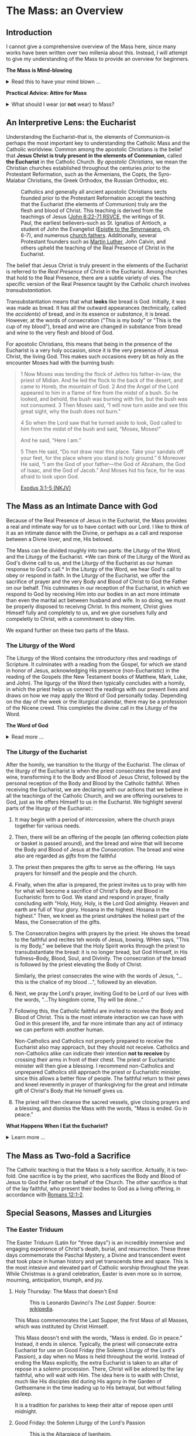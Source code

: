 # -*- coding: utf-8 -*-
# -*- mode: org -*-

#+startup: overview indent

* Code                                                             :noexport:
#+begin_src bash
  pwd
  # ls mass_overview.org
#+end_src

#+RESULTS:
: /Users/enrique_blair/Library/CloudStorage/GoogleDrive-epblair@gmail.com/My Drive/learning/faith/catholicism-book-org/org


* The Mass: an Overview

** Introduction

I cannot give a comprehensive overview of the Mass here, since many works have
been written over two millenia about this. Instead, I will attempt to give my
understanding of the Mass to provide an overview for beginners.

#+begin_note
*The Mass is Mind-blowing*

#+html: <details>
#+html: <summary>Read this to have your mind blown ...</summary>

Central to the Mass is the Eucharist, which we believe is truly the Body, Blood,
Soul, and Divinity of Jesus Christ. This reality makes present the Paschal
mystery, which is an act of God that happened in our history and yet transcends
time. This is discussed in paragraph [[https://www.catholiccrossreference.online/catechism/#!/search/1085][1085]] of the Catechism of the Catholic
Church:
#+begin_quote
In the liturgy of the Church, it is principally his own Paschal mystery that
Christ signifies and makes present. During his earthly life Jesus announced his
Paschal mystery by his teaching and anticipated it by his actions. When his Hour
comes, he lives out the unique event of history which does not pass away: Jesus
dies, is buried, rises from the dead, and is seated at the right hand of the
Father "once for all."8 His Paschal mystery is a real event that occurred in our
history, but it is unique: all other historical events happen once, and then
they pass away, swallowed up in the past. The Paschal mystery of Christ, by
contrast, cannot remain only in the past, because by his death he destroyed
death, and all that Christ is — all that he did and suffered for all men —
participates in the divine eternity, and so transcends all times while being
made present in them all. The event of the Cross and Resurrection abides and
draws everything toward life.
#+end_quote

What does this mean to me? It means that when I partake of the Eucharist, I am
uniting myself with the eternal Christ in the present moment. I am not communing
with Christ and just those people around me; rather, in Christ, I am communing with all
Christians--past, present, future, near and far--who also have joined themselves
to Jesus. /The Mass transcends space and time./

The Mass is a cosmic event in which our Creator approaches us, gives Himself to
us, and we approach Him. In receiving His Body and Blood, we also give ourselves
to Him in an encounter that is more intimate than any act that spouses can
perform.

Eastern Orthodox Christians also believe their liturgy (public worship) to be a
cosmic event where heaven meets earth and angels participate. This is because
they--like Catholics, Coptics, Armenians, and many other Christians--believe
that Christ is truly present in the consecrated bread and wine. What Catholics
call the /Mass/, Orthodox Christians call the  /Divine Liturgy/. In the video
below, an Eastern Orthodox Christian describes the Divine Liturgy in much the
same way we Catholics view the Mass. The Mass is full of mystery and Divine
love.

#+html: <iframe width="560" height="315" src="https://www.youtube.com/embed/f2uvXjjDjwQ?si=cLWx_sCDyLrEQY30&amp;start=109" title="YouTube video player" frameborder="0" allow="accelerometer; autoplay; clipboard-write; encrypted-media; gyroscope; picture-in-picture; web-share" referrerpolicy="strict-origin-when-cross-origin" allowfullscreen></iframe>

Like the Orthodox Christians, if we truly
understood the Mass, we would approach it with great awe and wonder, recognizing
it as a holy and intimate encounter with the Creator of the universe, our great
Divine Lover, and the Source of our very lives. In the Mass, we come into
contact with Him who is both our Origin and our Destination.

#+html: </details>
#+end_note

#+begin_note
*Practical Advice: Attire for Mass*

#+html: <details>

#+html: <summary>What should I wear (or <b>not</b> wear) to Mass?</summary>

Fr. Sebastian Walshe discusses what *not* to wear to Mass, and more importantly, he explains why.

#+html: <iframe width="560" height="315" src="https://www.youtube.com/embed/CxNkUGDcvoI?si=Y09eoE9lPX7vDuv8&amp;start=2290" title="YouTube video player" frameborder="0" allow="accelerometer; autoplay; clipboard-write; encrypted-media; gyroscope; picture-in-picture; web-share" referrerpolicy="strict-origin-when-cross-origin" allowfullscreen></iframe>

#+html: </details>
#+end_note
** An Interpretive Lens: the Eucharist

Understanding the Eucharist--that is, the elements of Communion--is perhaps the
most important key to understanding the Catholic Mass and the Catholic
worldview. Common among the apostolic Christians is the belief that *Jesus
Christ is truly present in the elements of Communion*, called *the Eucharist* in
the Catholic Church. By /apostolic Christians/, we mean the Christian churches
established throughout the centuries /prior/ to the Protestant Reformation, such
as the Armenians, the Copts, the Syro-Malabar Christians, the Greek Orthodox,
the Russian Orthodox, etc. 

#+caption: Catholics and generally all ancient apostolic Christians sects founded prior to the Protestant Reformation accept the teaching that the Eucharist (the elements of Communion) truly are the flesh and blood of Christ. This teaching is derived from the teachings of Jesus ([[https://www.biblegateway.com/passage/?search=John%206%3A22-71&version=RSVCE][John 6:22-71 RSVCE]], the writings of St. Paul, the earliest believers--such as St. Ignatius of Antioch, a student of John the Evangelist ([[https://www.newadvent.org/fathers/0109.htm][Epistle to the Smyrnaeans]], ch. 6-7), and numerous [[https://www.churchfathers.org/the-real-presence][church fathers]]. Additionally, several Protestant founders such as [[https://www.detroitcatholic.com/voices/luther-s-defense-of-the-real-presence-in-the-eucharist][Martin Luther]], John Calvin, and others upheld the teaching of the Real Presence of Christ in the Eucharist.
#+attr_html: :width 640px
[[./img/holy-eucharist-992x480_jpg_1200x.webp.jpeg]]


The belief that Jesus Christ is truly present in the elements of the 
Eucharist is referred to the /Real Presence/ of Christ in the Eucharist. Among
churches that hold to the Real Presence, there are a subtle variety of vies. The
specific version of the Real Presence taught by the Catholic  church involves
/transubstantiation/.

Transubstantiation means that what *looks* like bread is God. Initially, it was
was made as bread. It has all the outward appearances (technically, called the
/accidents/) of bread, and in its essence or /substance/, it is bread. However,
at the words of consecration ("This is my body" or "This is the cup of my
blood"), bread and wine are changed in substance from bread and wine to the very
flesh and blood of God.

For apostolic Christians, this means that being in the presence of the Eucharist
is a very holy occasion, since it is the very presence of Jesus Christ, the
living God. This makes such occasions every bit as holy as the encounter Moses
had with the burning bush:
#+begin_quote
1 Now Moses was tending the flock of Jethro his father-in-law, the priest of
Midian. And he led the flock to the back of the desert, and came to Horeb, the
mountain of God. 2 And the Angel of the Lord appeared to him in a flame of fire
from the midst of a bush. So he looked, and behold, the bush was burning with
fire, but the bush was not consumed. 3 Then Moses said, “I will now turn aside
and see this great sight, why the bush does not burn.” 

4 So when the Lord saw that he turned aside to look, God called to him from the
midst of the bush and said, “Moses, Moses!” 

And he said, “Here I am.”

5 Then He said, “Do not draw near this place. Take your sandals off your feet,
for the place where you stand is holy ground.” 6 Moreover He said, “I am the God
of your father—the God of Abraham, the God of Isaac, and the God of Jacob.” And
Moses hid his face, for he was afraid to look upon God.

[[https://www.biblegateway.com/passage/?search=Exodus%203%3A1-5&version=NKJV][Exodus 3:1-5 (NKJV)]]
#+end_quote

** The Mass as an Intimate Dance with God

Because of the Real Presence of Jesus in the Eucharist, the Mass provides a real
and intimate way for us to have contact with our Lord. I like to think of it as
an intimate dance with the Divine, or perhaps as a call and response between a
Divne lover, and me, His beloved.

The Mass can be divided roughly into two parts: the Liturgy of the Word, and the
Liturgy of the Eucharist. *We can think of the Liturgy of the Word as God's
divine call to us, and the Liturgy of the Eucharist as our human response to
God's call.* In the Liturgy of the Word, we hear God's call to obey or respond
in faith. In the Liturgy of the Eucharist, we offer the sacrifice of prayer and
the very Body and Blood of Christ to God the Father on our behalf. This
culminates in our reception of the Eucharist, in which we respond to God by
receiving Him into our bodies in an act more intimate than even the marital act
between husband and wife. In so doing, we must be properly disposed to receivng
Christ. In this moment, Christ gives Himself fully and completely to us, and we
give ourselves fully and compeletly to Christ, with a commitment to obey Him.

We expand further on these two parts of the Mass.

*** The Liturgy of the Word
The Liturgy of the Word  contains the introductory rites and readings of
Scripture. It culminates with a reading from the Gospel, for which we stand in
honor of Jesus, acknowledging His presence (non-Eucharistic) in the reading of
the Gospels (the New Testament books of Matthew, Mark, Luke, and John). The 
ligurgy of the Word then typically concludes 
with a homily, in which the priest helps us connect the readings with our
present lives and draws on how we may apply the Word of God personally
today. Depending on the day of the week or the liturgical calendar, there may be
a profession of the Nicene creed. This completes the divine call in the Liturgy
of the Word.

#+begin_note
*The Word of God*

#+html: <details>
#+html: <summary>Read more ...</summary>
The *word of God* is typically interpreted in two ways: (1) as either Scriptures
(writings) or a spoken word, or (2) as Jesus Christ Himself.

Christians consider the Scriptures to be the divinely-inspired Word of God in written form. Here, when
you see /Word/, think /revelation/ of God. The fullest revelation of God is
Jesus Christ, God in human form. See [[https://www.biblegateway.com/passage/?search=John%201%3A1-18&version=RSVCE][John 1:1-18]] and [[https://www.biblegateway.com/passage/?search=Hebrews%201%3A1-3&version=NIV][Hebrews 1:1-3]].

Interestingly, Hebrews 4:12 is sometimes mistakenly interpreted as a reference
to the Bible. A close reading of [[https://www.biblegateway.com/passage/?search=Hebrews%204%3A12-13&version=RSVCE][Hebrews 4:12-13]] reveals that Jesus is the subject
here, not a collection of writings:
#+begin_quote
12 For the word of God is living and active, sharper than any two-edged sword,
piercing to the division of soul and spirit, of joints and marrow, and
discerning the thoughts and intentions of the heart. 13 And before him no
creature is hidden, but all are open and laid bare to the eyes of him with whom
we have to do. 
#+end_quote
In verse 12, the English "word" is λόγος (/logos/) in the Greek, and this is
these same λόγος as in [[https://www.biblegateway.com/passage/?search=John%201%3A1&version=RSVCE][John 1:1]], which is none other than Jesus Christ, our
Lord.  Additionally, verse 13 uses the pronoun /him/, referring back to the
previous subject, the λόγος of God.

#+html: </details>
#+end_note

*** The Liturgy of the Eucharist
After the homily, we transition to the liturgy of the Eucharist. The climax of
the liturgy of the Eucharist is when the priest consecrates the bread and wine,
transforming it to the Body and Blood of Jesus Christ, followed by the personal
reception of the Body and Blood by the Catholic faithful. When receiving the
Eucharist, we are declaring with our actions that we believe in all the
teachings of the Catholic Church, and we are offering ourselves to God, just as
He offers Himself to us in the Eucharist. We highlight several
parts of the liturgy of the Eucharist::
1. It may begin with a period of /intercession/, where the church prays together
   for various needs.
2. Then, there will be an offering of the people (an offering collection plate
   or basket is passed around), and the bread and wine that will become the Body
   and Blood of Jesus at the /Consecration/.  The bread and wine also are
   regarded as /gifts/ from the faithful
3. The priest then prepares the gifts to serve as the offering. He says prayers
   for himself and the people and the church.
4. Finally, when the altar is prepared, the priest invites us to pray with him
   for what will become a sacrifice of Christ's Body and Blood in Eucharistic
   form to God. We stand and respond in prayer, finally concluding with "Holy,
   Holy, Holy, is the Lord God almighty. Heaven and earth are full of Your
   glory. Hosana in the highest. Hosana in the highest." Then, we kneel as the
   priest undrtakes the holiest part of the Mass, the Consecration of the gifts.
5. The Consecration begins with prayers by the priest. He shows the bread to the
   faithful and recites teh words of Jesus, bowing. WHen says, "This is my
   Body," we believe that the Holy Spirit works through the priest to
   transubstantiate the bread: it is no longer bread, but God Himself, in His
   fullness--Body, Blood, Soul, and Divinity. The consecration of the bread is
   followed by the priest elevating the Body of Christ.

   Similarly, the priest consecrates the wine with the words of Jesus, "... this
   is the chalice of my blood ...", followed by an elevation.
6. Next, we pray the Lord's prayer, inviting God to be Lord of our lives with
   the words, "...Thy kingdom come, Thy will be done..."
7. Following this, the Catholic faithful are invited to receive the Body and
   Blood of Christ. This is the most intimate interaction we can have with God
   in this present life, and far more intimate than any act of intimacy we can
   perform with another human.

   Non-Catholics and Catholics not properly prepared to receive the Eucharist
   also may approach, but they should not receive. Catholics and 
   non-Catholics alike can indicate their intention *not to receive* by crossing
   their arms in front of their chest. The priest or Eucharistic minister will
   then give a blessing. I recommend non-Catholics and unprepared Catholics
   still approach the priest or Eucharistic minister, since this allows a better
   flow of people. The faithful return to their pews and kneel reverently in
   prayer of thanksgiving for the great and intimate gift of Christ's Body that
   He himself gives us.
8. The priest will then cleanse the sacred vessels, give closing prayers and a
   blessing, and dismiss the Mass with the words, "Mass is ended. Go in peace."

#+begin_note
*What Happens When I Eat the Eucharist?*

#+html: <details>

#+html: <summary>Learn more ... </summary>

#+html: https://youtu.be/2taZcgcQ4JA?si=kYoeRfdt3D8nNyrT

#+html: </details>
#+end_note
** The Mass as Two-fold a Sacrifice
The Catholic teaching is that the Mass is a holy sacrifice. Actually, it is
two-fold. One sacrifice is by the priest, who sacrifices the Body and Blood of Jesus to God the Father on
behalf of the Church. The other sacrifice is that of the lay faithful, who
present their bodies to God as a living offering, in accordance with [[https://www.biblegateway.com/passage/?search=Romans%2012%3A1-2&version=NKJV][Romans
12:1-2]].

** Special Seasons, Masses and Liturgies

*** The Easter Triduum

The Easter Triduum (Latin for "three days") is an incredibly immersive and
engaging experience of Christ's death, burial, and resurrection. These three
days commemorate the Paschal Mystery, a Divine and transcendent event that took
place in human history and yet transcends time and space. This is the
most intesive and elevated part of Catholic worship throughout the year. While
Christmas is a grand celebration, Easter is even more so in sorrow, mourning,
anticipation, triumph, and joy.

**** Holy Thursday: The Mass that doesn't End

#+attr_html: :width 640px
#+caption: This is Leonardo Davinci's /The Last Supper/. Source: [[https://en.wikipedia.org/wiki/The_Last_Supper_%28Leonardo%29][wikipedia]].
[[https://upload.wikimedia.org/wikipedia/commons/4/48/The_Last_Supper_-_Leonardo_Da_Vinci_-_High_Resolution_32x16.jpg]]

This Mass commemorates the Last Supper, the first Mass of all Masses, which was
instituted by Christ Himself.

This Mass deosn't end with the words, "Mass is ended. Go in peace." Instead, it
ends in silence. Typically, the priest will consecrate extra Eucharist for use
on Good Friday (the Solemn Liturgy of the Lord's Passion), a day when no Mass is
held throughout the world. Instead of ending the Mass explicitly, the extra
Eucharist is taken to an altar of repose in a solemn procession. There, Christ
will be adored by the lay faithful, who will wait with Him. The idea here is to
waith with Christ, much like His disciples did during His agony in the Garden of
Gethsemane in the time leading up to His betrayal, but without falling asleep.

It is a tradition for parishes to keep their altar of repose open until midnight.

**** Good Friday: the Solemn Liturgy of the Lord's Passion

#+attr_html: :width 480px
#+caption: This is the [[https://en.wikipedia.org/wiki/Isenheim_Altarpiece][Altarpiece of Isenheim]].
[[https://upload.wikimedia.org/wikipedia/commons/3/30/Isenheim_Altarpiece_—_FIRST_OPENING.jpg]]

This is not a Mass because the Eucharist is not consecrated on Good Friday
around the world. Instead, consecrated hosts from the Holy Thursday Mass are
distributed so that the faithful may receive Christ on this day. The Liturgy
includes a long set of intercessions for the world, as well as a prayer called
the Litany of the Saints. Additionally, there is a ceremony called the
Veneration of the Cross, where the faithful and the clergy express their
gratitude to Jesus by showing reverence to a crucifix as a sign of Christ's
generous love for us. For a church with hundreds of attendees, this can be a
lengthy protion of the Liturgy. The Ligurgy concludes after the faithful receive
the Eucharist.

**** Holy Saturday: the Easter Vigil Mass

#+attr_html: :width 360px
#+caption: This is the /Resurrection of Christ/ by Paolo Veronese.
[[https://upload.wikimedia.org/wikipedia/commons/a/a2/Paolo_Veronese_-_The_Resurrection_of_Christ_-_WGA24817.jpg]]

The Easter Vigil Mass is the pinnacle of the liturgical year. It is the Mass of
Masses. Even more than Good Friday was a somber reflection of Christ's, passion,
the Easter Vigil is full of expectant desire of His Resurrection, and jubilant
triumph over the historical fact of the matter. This is the first Mass since
Holy Thursday, and the readings give a grand panoramic view of salvation
history, starting with Creation and the Fall, up through the Resurrection and
the present day. Themes of light and dark are used, starting with an Easter
candle and the lighting of candles. The use of fire recalls God's deliverance of
Israel through the Red Sea as a pillar of fire, as well as the fact that Christ
is the very Light of Life. This Mass starts in darkness and in candle light, and
then full lighting to reflect the transition from the Old Testament to the New
Testament.

#+begin_note

*The (Very Beautiful) /Exultet/*

#+html: <details>

#+html: <summary>What is the <i>Exultet</i>?</summary>
Personally, I love the chanting of the /Exultet/ (or Easter Proclamation), which
is an ancient psalm about the power and triumph of Christ's Resurrection. Here
are some of the [[https://www.usccb.org/prayer-worship/liturgical-year/easter/easter-proclamation-exsultet][lyrics]] from the /Exultet/ that always grip me:
#+begin_quote
This is the night,
when once you led our forebears, Israel's children,
from slavery in Egypt
and made them pass dry-shod through the Red Sea.

This is the night
that with a pillar of fire
banished the darkness of sin.

This is the night
that even now, throughout the world,
sets Christian believers apart from worldly vices
and from the gloom of sin,
leading them to grace
and joining them to his holy ones.

This is the night,
when Christ broke the prison-bars of death
and rose victorious from the underworld.
#+end_quote

The /Exultet/ continues:
#+begin_quote
O truly blessed night,
worthy alone to know the time and hour
when Christ rose from the underworld!

This is the night
of which it is written:
The night shall be as bright as day,
dazzling is the night for me,
and full of gladness.

The sanctifying power of this night
dispels wickedness, washes faults away,
restores innocence to the fallen, and joy to mourners,
drives out hatred, fosters concord, and brings down the mighty. 
#+end_quote

#+html: </details>
#+end_note

*** The Octave of Easter
Easter is so grand and significant in Christian worship that a full octave
(eight days starting on Easter Sunday) are allotted to observing its
significance.

*** Eastertide
Even after the Octave of Easter draws to a close, we remain in the Easter
Season, or Eastertide. This season of joy continues until the day of Pentecost.

* The Eucharist
:properties:
:custom_id: eucharist
:end:

#+attr_html: :width 640px
#+caption: The Last Supper is signifcant, because this was the first Mass, the first time Jesus offered His Body and Blood under the disguise of bread and wine. Of this event, St. Augustine writes, "He held Himself in His Hands." This rendition of the Last Supper is by Juan de Juanes. Source: [[https://en.m.wikipedia.org/wiki/File:Última_Cena_-_Juan_de_Juanes.jpg][Wikipedia]].
[[https://upload.wikimedia.org/wikipedia/commons/b/bc/Última_Cena_-_Juan_de_Juanes.jpg]]

The *Real Presence of Christ in the Eucharist*, often abbreviated to the /Real
Presence/, is the teaching or belief that Jesus Christ is truly present in the
elements of Communion. This is to be contrasted with a more symbolist view,
which was first espoused by Ulrich Zwingli in the first Zurich disputation
(January 1523).

Today, many more evangelical Protestant denominations hold to
the Zwinglian symbolist view. However, the Real Presence has been the view
upheld by Church fathers since the writing of the Gospels, the early decades of
the Church, and down through the centuries. It is so prevalent that all
apostolic Christian churches--those churches established prior to the Protestant
Reformation, such as the Armenians, the Copts, the Chaldeans, the Greek
Orthodox, Ethiopean Orthodox, etc.--all uphold the Real Presence in a corporeal
sense. Additionally, Martin Luther himself upheld the Real Presence in debate
against Zwingli's symbolist position. John Calvin and John Wesley are other
notable Protestant leaders and founders who believed in and taught a form of the
Real Presence, though they espoused a more spiritual version of the Real
Presence. Zwingli's symbolist view emerged as a significant unorthodox
theological novelty after the Real Presence dominated Chistian thought and 
teaching for the first 16 centuries of Christianity. In the symbolist view, the
Real Presence is rejected, and communion is simply a rememberance of Christ's
passion.

#+begin_note
*The Real Presence and Transubstantiation*

#+html: <details>
#+html: <summary>More information ...</summary>

The Real Presence refers to the teaching that Christ is truly present in the
elements of Communion of which we as Christians partake. The Catholic teaching
is a /corporeal/ real presence, since the Catholic Church teaches that the
Eucharist is Body and Blood of Jesus Christ. In particular, the Catholic
teaching is called *transubstantiation*. This means that the /substance/ or
/essence/ of the elements of communion--that is, what they _are_--has been
changed from the substance of bread and wine to the substance of God Himself in
the Second Person of the Trinity, Jesus Christ. The bread and wine are gone, and
all that is present is Jesus Christ Himself, even though the Eucharist retains the
/accidents/ of bread and wine. /Accidents/ are those properties that can be
physically experienced, measured, or observed. Thus according to the doctrine of
transubstantiation, we can never tell from appearances or even intense study
that the Eucharist is anything other than Bread and Wine; however, because of
the testimony of Jesus Christ Himself, we receive by faith that the Eucharist is
actually Christ. Additionally, the Eucharist is not a part of Christ (not a
finger or a piece of skin or a portion of liver); rather it is /all/ of Christ
in a non-extensible way. By non-extensible, we mean that if we receive two
Eucharistic hosts, we do not receive twice as much of Jesus.

Within Christianity, a broad range of views pertaining to the Real Presence
persist. Here is a brief listing of some various non-Catholic views:
1. Eastern Orthodoxy. Eastern Orthodox churches share a similar belief in the
   real presence of Christ in the Eucharist, but they do not use the term
   "transubstantiation" and do not explicitly define the manner of the change. 
2. Lutheranism. Lutherans believe in the consubstantiation, where Christ's body
   and blood are present "in, with, and under" the bread and wine.
3. Anglicanism. Anglicans have a wide range of views, from a spiritual presence
   to a corporeal presence (similar to Catholicism), with some emphasizing the
   real presence as a mystery.
4. Reformed/Calvinistic Churches. Reformed Christians, including Presbyterian
   and Reformed Baptist denominations, believe in a real, but spiritual presence
   of Christ in the Eucharist.
5. Methodism. Methodists generally hold a Reformed view, believing in a real,
   spiritual presence of Christ in the Eucharist.
6. Anabaptists, Plymouth Brethren, and some non-denominational Christian
   churches. These groups tend to interpret the Eucharist as a symbolic
   remembrance of Christ's sacrifice.

#+html: <details>
#+html: <summary><b>Watch:</b> <i>What did Calvin think about Communion?</i></summary>

Dr. David Anders fields a question about whether Buzz Aldrin's communion on the
moon contained the real presence of Christ. He also discusses Calvin's view and
why it arose as compromize between the Lutheran view and the Zwinglian view.

#+html: <iframe width="560" height="315" src="https://www.youtube.com/embed/gzZxBXXtNzc?si=oe13GLc6_M9QGHHK&amp;start=1774" title="YouTube video player" frameborder="0" allow="accelerometer; autoplay; clipboard-write; encrypted-media; gyroscope; picture-in-picture; web-share" referrerpolicy="strict-origin-when-cross-origin" allowfullscreen></iframe>

#+html: </details>
   
#+html: </details>
#+end_note


** Scriptural Basis for the Real Presence
Belief in the Real Presence comes from the teachings of Jesus Himself, with
confirmation by St. Paul. Starting with Jesus, He teaches in [[https://www.biblegateway.com/passage/?search=John%206%3A22-69&version=ESV][John 6:22-69 (ESV)]]
that He would give believers His flesh and blood to eat and drink. This was an
interactive dialogue, the Greek word Jesus used for "eat" shifts from /phago/
(φάγω) to /trogo/ (τρώγω). Initially, Jesus uses /phago/, the common word for
eating, but then switches to /trogo/, which means to "chew on" or "gnaw on."
This emphasizes the literal nature of consuming his flesh and blood.

When this repulsed His audence, He admitted this was a hard saying. Jesus didn't say
they misunderstood Him, nor did he indicate that He was being symbolic. In fact,
many of His followers left Him over this. Jesus let them go and asked the Twelve
Apostles if they, too, were going to leave Him. Later, at the Last Supper, this
is what Jesus said to His disciples:
#+begin_quote
26 And as they were eating, Jesus took bread, blessed and broke it, and gave
it to the disciples and said, “Take, eat; this is My body.” 

27 Then He took the cup, and gave thanks, and gave it to them, saying, “Drink
from it, all of you. 28 For this is My blood of the new covenant, which is
shed for many for the remission of sins.

(Matthew 26:26-28 NKJV)
#+end_quote

#+begin_note
*Figurative, or Literal? Does it even matter?*

#+html: <details>
#+html: <summary>Read more ...</summary>
Some protest that it's not clear whether Christ was being figurative or
literal. It is common to suggest that where the Bible leaves room for
interpretation, the doctrine in question doesn't matter, since it doesn't
pertain to salvation.

There are a few issues with this line of thinking.
1. Christ does not appear to think this issue is insignificant. Jesus would be
   rather uncaring if He allowed most of His disciples to leave Him over an
   issue that didn't matter. He simply could have said, "Come on, guys. You
   don't have to go. It doesn't really matter whether you think I was being
   figurative or literal.  You're abandoning the very source of all life itself
   over a small matter."
2. There is no good mechanism for deciding which issues are central or essential
   to the Christian faith if all you have is personal interpretations according
   to /sola scriptura/. Some Christians think you have to be baptized to be
   save, while others do not; some think drinking alcohol is a grave sin, and
   others do not.

Since Christ Himself appears to believe that it is important for His disciples
to eat His flesh and drink His blood, it should be important to us to determine
whether He is speaking figuratively or literally. Fortunately, /there is/ a way
to do this. To learn more, see the box below, titled *When Interpretations Conflict*.
#+html: </details>
#+end_note


St. Paul's retelling of the Last Supper also says Jesus told His disciples to
eat of His body:
#+begin_quote
23 For I received from the Lord that which I also delivered to you: that the
Lord Jesus on the same night in which He was betrayed took bread; 24 and when He
had given thanks, He broke it and said, “Take, eat; this is My body which is
broken for you; do this in remembrance of Me.” 25 In the same manner He also
took the cup after supper, saying, “This cup is the new covenant in My
blood. This do, as often as you drink it, in remembrance of Me.” 

26 For as often as you eat this bread and drink this cup, you proclaim the
Lord’s death till He comes.

(1 Corinthians 11:23-26 NKJV)
#+end_quote

#+begin_note
*When Interpretations Conflict*

#+html: <details>
#+html: <summary>More information ...</summary>

How can a matter be settled when interpretations conflict? A Catholic may read
John 6 and say, "It is clear that this speaks fo the Real Presence in the
Eucharist." On the other hand, a symbolist may say, "No, it isn't that
clear. There is great reason to believe that Jesus is speaking figuratively."

In this case, the dispute is a matter of conflicting interpretations. If
Scripture alone is our ultimate infallible authority, as adherents to the /Sola
Scriptura/ often assert, there is no resolution when two individuals have
conflicting interpretations of the Scriptures. Each man is certain and correct,
because that is what the Holy Spirit spoke to him through the Holy
Scriptures. When interpretations are in direct contradiction, both cannot be
true at the same time according to the logical principle of non-contradiction.

Is there any force that can break the stalemate? If the two parties can suspend
their belief in /Sola Scriptura/ momentarily, they may find that indeed, there
are voices and authorities that can help arbitrate between interpretations: the
early _Church fathers_! Their voices are particularly important because in many
cases, they lived and wrote within living memory of Christ and His
Apostles. Some of them were pupils of the Apostles and Gospel-writers
themselves. Surely they can help us understand, for example, whether St. John
was capturing Christ's Bread of Life Discourse (John 6) as a literal teaching or
as a more figurative parable.

An examplar of this is St. Ignatius of Antioch. He was a pupil of St. John, and
his writings reflect a position well within one camp of the Real-vs-Symbolist
debate to the exclusion of the other. Who better to help us understand whether
St. John intended for us to take Christ's teaching figuratively or literally?
St. Ignatius' testimony is discussed in the next section.

#+html: </details>
#+end_note

I leave you with a very scholarly and expert presentation on the Scriptural
basis for understanding the Eucharist.

#+html: <iframe width="560" height="315" src="https://www.youtube.com/embed/6yXUz5awVLU?si=NOmahyDue9VXFtAG" title="YouTube video player" frameborder="0" allow="accelerometer; autoplay; clipboard-write; encrypted-media; gyroscope; picture-in-picture; web-share" referrerpolicy="strict-origin-when-cross-origin" allowfullscreen></iframe>

** Testimony of the Church Fathers
After the Scriptures, we have the founders of the Church who uphold the Real
Presence of Christ.

*** The Twelve Apostles

#+attr_html: :width 640px
#+caption: An icon of the Twelve Apostles. Source: [[https://www.ncregister.com/blog/where-are-the-12-apostles-now][National Catholic Register]].
[[https://publisher-ncreg.s3.us-east-2.amazonaws.com/pb-ncregister/swp/hv9hms/media/20200827210856_5f480fd6c2bf74d8ccdfe187jpeg.webp]]

The Twelve Apostles wrote the earliest known catechism for Christians, known as the
[[https://en.wikipedia.org/wiki/Didache][Didache]] (the [[https://www.newadvent.org/fathers/0714.htm][text]] is available online for free, and it's pretty short). Each
chapter is roughly a paragraph. At the end of chapter 9, they tel us at the
Eucharist is not ordinary bread, but rather it is sacred. This is found in the
last sentence of chapter 9 of the [[https://www.newadvent.org/fathers/0714.htm][Didache]]:
#+begin_quote
But let no one eat or drink of your Thanksgiving (Eucharist), but they who have
been baptized into the name of the Lord; for concerning this also the Lord has
said, Give not that which is holy to the dogs.
#+end_quote

*** St. Ignatius of Antioch

#+attr_html: :width 300px
#+caption: Ignatius of Antioch is an important voice who helps us understand St. John's intent in writing John 6. Ignatius was a student of John himself. His view can clarify for us whether John meant for us to take John 6 in a literal way or a figurative way. Credit: [[https://www.orthodoxroad.com/voices-from-the-past/st-ignatius-of-antioch/][orthodoxroad.com]]
[[https://www.orthodoxroad.com/wp-content/uploads/2013/12/Ignatius-of-Antioch.jpg]]

The doctrine of the Real Presence also comes with some important historical
evidence. Since John the Evangelist wrote John 6, one of John's students,
Ignatius of Antioch writes clearly about his interpretation of John's work: he
interpret's his teacher's writing in John 6 to be /literal/, not merely
symbolic. Here is what Ignatius writes about the Real Presence:
#+begin_quote
But consider those who are of a different opinion with respect to the grace of
Christ which has come unto us, how opposed they are to the will of God. They
have no regard for love; no care for the widow, or the orphan, or the oppressed;
of the bond, or of the free; of the hungry, or of the thirsty.

They abstain from the Eucharist and from prayer, because they confess not the
Eucharist to be the flesh of our Saviour Jesus Christ, which suffered for our
sins, and which the Father, of His goodness, raised up again. Those, therefore,
who speak against this gift of God, incur death in the midst of their disputes.

(Ignatius of Antioch, [[https://www.newadvent.org/fathers/0109.htm][Epistle to the Smyrneans]], Chapters 6-7, 106 AD ([[https://www.newadvent.org/fathers/0109.htm][link]])
#+end_quote

In his letter to Christians in Rome, Ignatius wrote:
#+begin_quote
I have no delight in corruptible food, nor in the pleasures of this life. I
desire the bread of God, the heavenly bread, the bread of life, which is the
flesh of Jesus Christ, the Son of God, who became afterwards of the seed of
David and Abraham; and I desire the drink of God, namely His blood, which is
incorruptible love and eternal life.

(Ignatius of antioch, [[https://www.newadvent.org/fathers/0107.htm][Epistle to the Romans]], Chapter 7, 110 AD)
#+end_quote

Ignatius' view aligns with a literal understanding of the Bread of Life
Discourse. It is natural to conclude that his view aligns with a literal reading
of his mentor's Gospel because that is the view his mentor taught him to
take. Notably, the epistle quoted above was written within 10 years of the death
of his teacher, and within a few decades of the time when St. John wrote the
/Revelation/.

*** St. Justin Martyr

#+name: fig:JustinMartyr
#+attr_html: :width 480px
#+caption: St. Justyn Martyr (100-165 AD) is one of the earliest Christian writers. He was born within 1-2 decades after the death of John the Evangelist. Image credit: [[https://www.christianitytoday.com/2008/08/justin-martyr/][Christianity Today]].
[[https://www.christianitytoday.com/wp-content/uploads/2008/08/67238.jpg]]

Another important early source is by Justin Martyr ([[https://www.newadvent.org/fathers/0126.htm][First Apology]], chapter
66). Justin writes of the Eucharist:
#+begin_quote
And this food is called among us Εὐχαριστία [the Eucharist], of which no one is
allowed to partake but the man who believes that the things which we teach are
true, and who has been washed with the washing that is for the remission of
sins, and unto regeneration, and who is so living as Christ has enjoined. For
*not as common bread and common drink* do we receive these; but in like manner as
Jesus Christ our Saviour, having been made flesh by the Word of God, had both
flesh and blood for our salvation, so likewise have we been taught that the food
which is blessed by the prayer of His word, and from which our blood and flesh
by transmutation are nourished, *is the flesh and blood of that Jesus* who was
made flesh.
#+end_quote


*** Even More Church Fathers
1. See [[https://media.ascensionpress.com/2018/03/08/heres-the-early-church-fathers-upholding-transubstantiation-in-their-own-words/][Early Church Fathers Uphold Transubstantiation in Their Own Words]] for
   more on the views of the early church and the Eucharist.

** Testimony of the Enemies of Christ

Satanists hate Christ, and they steal the consecrated Eucharist from Catholic
Churches because they, too, believe in the Real Presence of Christ in the
Eucharist. Note that they do not steal bread from Protestant demonmations
because they know that is merely symbolic. Once stolen, Satanists have Black
Mass ceremonies at which they attempt to torture, profane, and desecrate the
Body of Christ.

Below is a video of a recent attempted Black Mass in Topeak, Kanasas. Just prior
to the desecration, a Catholic man intervened and ate the host. It is not fully
known whether the host was consecrated (actually the Eucharist) or
pre-consecrated (only bread). The Satanists claimed that it was not consecrated,
and that the host was procured legally; however, what people say is not always
true.

#+html: <iframe width="560" height="315" src="https://www.youtube.com/embed/zJXOFHk7yrk?si=OYRJdAlV_stygTTb" title="YouTube video player" frameborder="0" allow="accelerometer; autoplay; clipboard-write; encrypted-media; gyroscope; picture-in-picture; web-share" referrerpolicy="strict-origin-when-cross-origin" allowfullscreen></iframe>

** TODO The Protestant Reformers and the Real Presence

** Eucharistic Adoration

In Catholicism, we take the Real Presence and transubstantiation to its logical
conclusion. If the consecrated Eucharist is the Body, Blood, Soul and Divinity
of Christ, it is Christ Himself. If it is Christ Himself, then He is worthy of
adoration and worship; additionally, it is our privilege to be in the presence
of Christ Himself in the Sacrament of the altar. This is why we decorate our
Tabernacles with gold: to create a dignified resting place for the uncreated
Creator of the universe, Who gives Himself to us. The Eucharist is a symbol that
actually effects what it symbolizes: the Presence of God with us. The Eucharist
is a physical and visible symbol of the truth that our God has drawn near to
us. While the Father and the Holy Spirit have no body, the eternal Son retains
the same divine nature and He has united Himself to a truly human nature in Jesus
Christ. The fact that we can even speak of Him having a Body and Blood is a
consequence of this mysterious union, and the Eucharist makes present this
mystery and this union to us. God has drawn near to us in the incarnation, and
He continues to do so in the Eucharist.

Because of this, consecrated Eucharist provides an intimate and holy devotional
encountner for Christians. On occasions where it is possible, Christ in the Holy
Sacrament of the Altar is placed on an instrument called a *monstrance* so that
His Body is made visible in a dignified way. Faithful Christians are welcomed to
be close to the Sacramental Presence of Christ.

Personally, I find it very fruitful to spend time in prayer before the Blessed
Sacrament (the Eucharist). It is a beautiful, tranquil, and intimate way to pray
with Jesus. In adoration, I can pray various petitions, or I can simply gaze
upon Christ and meditate on the mysteries of Who He is, and the divine love that
led Him to draw near to us.

The following video provides a brief introduction to Eucharistic adoration:
#+html: <iframe width="560" height="315" src="https://www.youtube.com/embed/55zIu7Uwsuw?si=dw5ticJ82RgGfei3" title="YouTube video player" frameborder="0" allow="accelerometer; autoplay; clipboard-write; encrypted-media; gyroscope; picture-in-picture; web-share" referrerpolicy="strict-origin-when-cross-origin" allowfullscreen></iframe>

Gabriel Castillo gives his testimony of how Eucharistic adoration changed his
life:
#+html: <iframe width="560" height="315" src="https://www.youtube.com/embed/x8awC9VyncM?si=ZsCpRkIqAc_8PQVi" title="YouTube video player" frameborder="0" allow="accelerometer; autoplay; clipboard-write; encrypted-media; gyroscope; picture-in-picture; web-share" referrerpolicy="strict-origin-when-cross-origin" allowfullscreen></iframe>

** Links

*** Videos

1. In April 2025, Cliff and Stuart Knechtle had a discussion on the early Church
   Fathers and an Ethiopean Orthodox Christian (Deacon Mihret Melaku) at Harvard
   about the Real Presence of Christ in the Eucharist.
   #+begin_export html
   <iframe width="560" height="315" src="https://www.youtube.com/embed/htZcvlfX7-U?si=Wl_S3muXwS4pjWHl" title="YouTube video player" frameborder="0" allow="accelerometer; autoplay; clipboard-write; encrypted-media; gyroscope; picture-in-picture; web-share" referrerpolicy="strict-origin-when-cross-origin" allowfullscreen></iframe>
   #+end_export
2. Holy Thursday with Fr. Benedict Groeschel ([[https://soundcloud.com/ewtn-radio/holy-thursday-fr-benedict-groeschel][soundcloud.com]]). Fr. Groeschel
   discusses Holy Thursday before Easter, as well as the doctrine of the Real
   Presence of Christ in the Eucharist, as well as Einstein's interest in this
   doctrine.
*** Catechism of the Catholic Church
1. Read more about the [[https://www.vatican.va/content/catechism/en/part_two/section_two/chapter_one/article_3/v_the_sacramental_sacrifice_thanksgiving,_memorial,_presence.html][the Eucharist]] from the Catechism, which summarizes
   centuries of theology and philosophy of the Eucharist.
